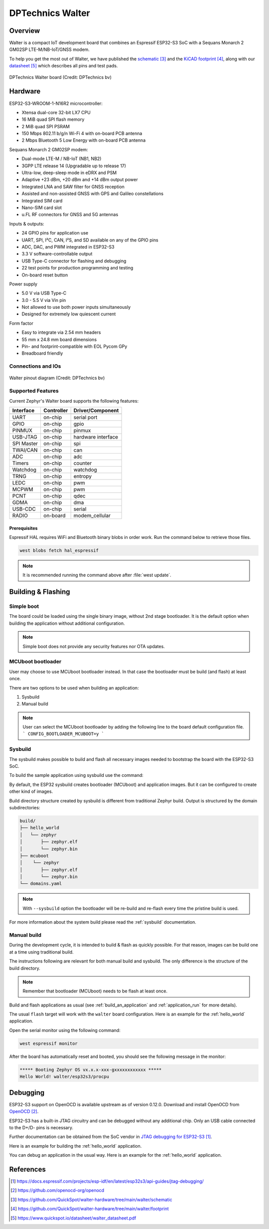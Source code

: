 .. _walter:

DPTechnics Walter
#################

Overview
********
Walter is a compact IoT development board that combines an Espressif ESP32-S3 SoC
with a Sequans Monarch 2 GM02SP LTE-M/NB-IoT/GNSS modem.

To help you get the most out of Walter, we have published the `schematic`_ and the
`KiCAD footprint`_, along with our `datasheet`_ which describes all pins and test pads.


.. figure:: img/board.jpg
   :align: center
   :alt: DPTechnic Walter board

   DPTechnics Walter board (Credit: DPTechnics bv)

Hardware
********

ESP32-S3-WROOM-1-N16R2 microcontroller:

- Xtensa dual-core 32-bit LX7 CPU
- 16 MiB quad SPI flash memory
- 2 MiB quad SPI PSRAM
- 150 Mbps 802.11 b/g/n Wi-Fi 4 with on-board PCB antenna
- 2 Mbps Bluetooth 5 Low Energy with on-board PCB antenna

Sequans Monarch 2 GM02SP modem:

- Dual-mode LTE-M / NB-IoT (NB1, NB2)
- 3GPP LTE release 14 (Upgradable up to release 17)
- Ultra-low, deep-sleep mode in eDRX and PSM
- Adaptive +23 dBm, +20 dBm and +14 dBm output power
- Integrated LNA and SAW filter for GNSS reception
- Assisted and non-assisted GNSS with GPS and Galileo constellations
- Integrated SIM card
- Nano-SIM card slot
- u.FL RF connectors for GNSS and 5G antennas

Inputs & outputs:

- 24 GPIO pins for application use
- UART, SPI, I²C, CAN, I²S, and SD available on any of the GPIO pins
- ADC, DAC, and PWM integrated in ESP32-S3
- 3.3 V software-controllable output
- USB Type-C connector for flashing and debugging
- 22 test points for production programming and testing
- On-board reset button

Power supply

- 5.0 V via USB Type-C
- 3.0 - 5.5 V via Vin pin
- Not allowed to use both power inputs simultaneously
- Designed for extremely low quiescent current

Form factor

- Easy to integrate via 2.54 mm headers
- 55 mm x 24.8 mm board dimensions
- Pin- and footprint-compatible with EOL Pycom GPy
- Breadboard friendly

Connections and IOs
===================

.. figure:: img/pinout.jpg
   :align: center
   :alt: Walter pinout diagram

   Walter pinout diagram (Credit: DPTechnics bv)

Supported Features
==================

Current Zephyr's Walter board supports the following features:

+------------+------------+-------------------------------------+
| Interface  | Controller | Driver/Component                    |
+============+============+=====================================+
+------------+------------+-------------------------------------+
| UART       | on-chip    | serial port                         |
+------------+------------+-------------------------------------+
| GPIO       | on-chip    | gpio                                |
+------------+------------+-------------------------------------+
| PINMUX     | on-chip    | pinmux                              |
+------------+------------+-------------------------------------+
| USB-JTAG   | on-chip    | hardware interface                  |
+------------+------------+-------------------------------------+
| SPI Master | on-chip    | spi                                 |
+------------+------------+-------------------------------------+
| TWAI/CAN   | on-chip    | can                                 |
+------------+------------+-------------------------------------+
| ADC        | on-chip    | adc                                 |
+------------+------------+-------------------------------------+
| Timers     | on-chip    | counter                             |
+------------+------------+-------------------------------------+
| Watchdog   | on-chip    | watchdog                            |
+------------+------------+-------------------------------------+
| TRNG       | on-chip    | entropy                             |
+------------+------------+-------------------------------------+
| LEDC       | on-chip    | pwm                                 |
+------------+------------+-------------------------------------+
| MCPWM      | on-chip    | pwm                                 |
+------------+------------+-------------------------------------+
| PCNT       | on-chip    | qdec                                |
+------------+------------+-------------------------------------+
| GDMA       | on-chip    | dma                                 |
+------------+------------+-------------------------------------+
| USB-CDC    | on-chip    | serial                              |
+------------+------------+-------------------------------------+
| RADIO      | on-board   | modem_cellular                      |
+------------+------------+-------------------------------------+

Prerequisites
-------------

Espressif HAL requires WiFi and Bluetooth binary blobs in order work. Run the command
below to retrieve those files.

.. code-block:: console

   west blobs fetch hal_espressif

.. note::

   It is recommended running the command above after :file:`west update`.

Building & Flashing
*******************

Simple boot
===========

The board could be loaded using the single binary image, without 2nd stage bootloader.
It is the default option when building the application without additional configuration.

.. note::

   Simple boot does not provide any security features nor OTA updates.

MCUboot bootloader
==================

User may choose to use MCUboot bootloader instead. In that case the bootloader
must be build (and flash) at least once.

There are two options to be used when building an application:

1. Sysbuild
2. Manual build

.. note::

   User can select the MCUboot bootloader by adding the following line
   to the board default configuration file.
   ```
   CONFIG_BOOTLOADER_MCUBOOT=y
   ```

Sysbuild
========

The sysbuild makes possible to build and flash all necessary images needed to
bootstrap the board with the ESP32-S3 SoC.

To build the sample application using sysbuild use the command:

.. zephyr-app-commands::
   :tool: west
   :app: samples/hello_world
   :board: walter/esp32s3/procpu
   :goals: build
   :west-args: --sysbuild
   :compact:

By default, the ESP32 sysbuild creates bootloader (MCUboot) and application
images. But it can be configured to create other kind of images.

Build directory structure created by sysbuild is different from traditional
Zephyr build. Output is structured by the domain subdirectories:

.. code-block::

  build/
  ├── hello_world
  │   └── zephyr
  │       ├── zephyr.elf
  │       └── zephyr.bin
  ├── mcuboot
  │    └── zephyr
  │       ├── zephyr.elf
  │       └── zephyr.bin
  └── domains.yaml

.. note::

   With ``--sysbuild`` option the bootloader will be re-build and re-flash
   every time the pristine build is used.

For more information about the system build please read the :ref:`sysbuild` documentation.

Manual build
============

During the development cycle, it is intended to build & flash as quickly possible.
For that reason, images can be build one at a time using traditional build.

The instructions following are relevant for both manual build and sysbuild.
The only difference is the structure of the build directory.

.. note::

   Remember that bootloader (MCUboot) needs to be flash at least once.

Build and flash applications as usual (see :ref:`build_an_application` and
:ref:`application_run` for more details).

.. zephyr-app-commands::
   :zephyr-app: samples/hello_world
   :board: walter/esp32s3/procpu
   :goals: build

The usual ``flash`` target will work with the ``walter`` board
configuration. Here is an example for the :ref:`hello_world`
application.

.. zephyr-app-commands::
   :zephyr-app: samples/hello_world
   :board: walter/esp32s3/procpu
   :goals: flash

Open the serial monitor using the following command:

.. code-block:: shell

   west espressif monitor

After the board has automatically reset and booted, you should see the following
message in the monitor:

.. code-block:: console

   ***** Booting Zephyr OS vx.x.x-xxx-gxxxxxxxxxxxx *****
   Hello World! walter/esp32s3/procpu

Debugging
*********

ESP32-S3 support on OpenOCD is available upstream as of version 0.12.0.
Download and install OpenOCD from `OpenOCD`_.

ESP32-S3 has a built-in JTAG circuitry and can be debugged without any additional chip. Only an USB cable connected to the D+/D- pins is necessary.

Further documentation can be obtained from the SoC vendor in `JTAG debugging
for ESP32-S3`_.

Here is an example for building the :ref:`hello_world` application.

.. zephyr-app-commands::
   :zephyr-app: samples/hello_world
   :board: walter/esp32s3/procpu
   :goals: build flash

You can debug an application in the usual way. Here is an example for the :ref:`hello_world` application.

.. zephyr-app-commands::
   :zephyr-app: samples/hello_world
   :board: walter/esp32s3/procpu
   :goals: debug

.. _`JTAG debugging for ESP32-S3`:
     https://docs.espressif.com/projects/esp-idf/en/latest/esp32s3/api-guides/jtag-debugging/

.. _`OpenOCD`:
     https://github.com/openocd-org/openocd

References
**********

.. target-notes::

.. _`schematic`:
     https://github.com/QuickSpot/walter-hardware/tree/main/walter/schematic

.. _`KiCAD footprint`:
     https://github.com/QuickSpot/walter-hardware/tree/main/walter/footprint

.. _`datasheet`:
     https://www.quickspot.io/datasheet/walter_datasheet.pdf

